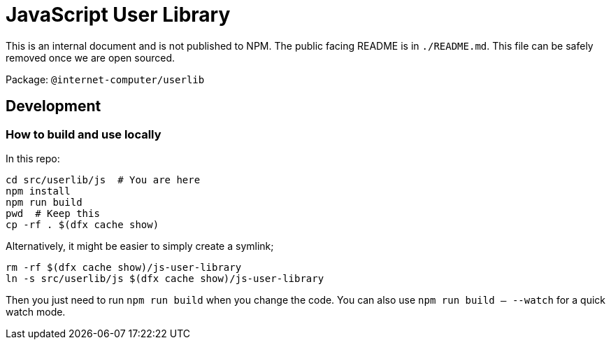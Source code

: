 = JavaScript User Library

This is an internal document and is not published to NPM. The public facing README is in
`./README.md`. This file can be safely removed once we are open sourced.

Package: `@internet-computer/userlib`

== Development

=== How to build and use locally

In this repo:

[source,bash]
cd src/userlib/js  # You are here
npm install
npm run build
pwd  # Keep this
cp -rf . $(dfx cache show)

Alternatively, it might be easier to simply create a symlink;

[source,bash]
rm -rf $(dfx cache show)/js-user-library
ln -s src/userlib/js $(dfx cache show)/js-user-library

Then you just need to run `npm run build` when you change the code. You can also use
`npm run build -- --watch` for a quick watch mode.
